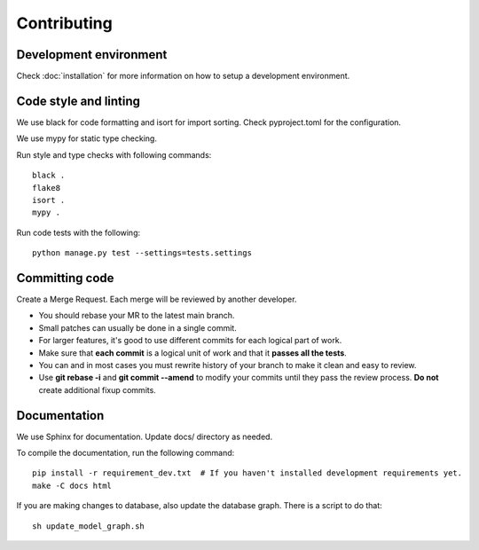 Contributing
============

Development environment
-----------------------

Check :doc:`installation` for more information on how to setup a development environment.

Code style and linting
----------------------

We use black for code formatting and isort for import sorting. Check pyproject.toml for the configuration.

We use mypy for static type checking.

Run style and type checks with following commands::

    black .
    flake8
    isort .
    mypy .

Run code tests with the following::

    python manage.py test --settings=tests.settings


Committing code
---------------

Create a Merge Request. Each merge will be reviewed by another developer.

- You should rebase your MR to the latest main branch.
- Small patches can usually be done in a single commit.
- For larger features, it's good to use different commits for each logical part of work.
- Make sure that **each commit** is a logical unit of work and that it **passes all the tests**.
- You can and in most cases you must rewrite history of your branch to make it clean and easy to review.
- Use **git rebase -i** and **git commit --amend** to modify your commits until they pass the review process. **Do
  not** create additional fixup commits.

Documentation
-------------

We use Sphinx for documentation. Update docs/ directory as needed.

To compile the documentation, run the following command::

    pip install -r requirement_dev.txt  # If you haven't installed development requirements yet.
    make -C docs html

If you are making changes to database, also update the database graph. There is a script to do that::

    sh update_model_graph.sh
